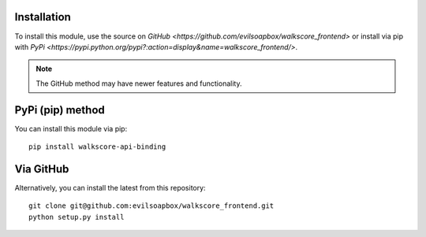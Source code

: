 Installation
==========================

To install this module, use the source on 
`GitHub <https://github.com/evilsoapbox/walkscore_frontend>` or 
install via pip with 
`PyPi <https://pypi.python.org/pypi?:action=display&name=walkscore_frontend/>`.

.. note::  The GitHub method may have newer features and functionality.


PyPi (pip) method
==================
You can install this module via pip::

 pip install walkscore-api-binding


Via GitHub
==================
Alternatively, you can install the latest from this repository::

 git clone git@github.com:evilsoapbox/walkscore_frontend.git
 python setup.py install